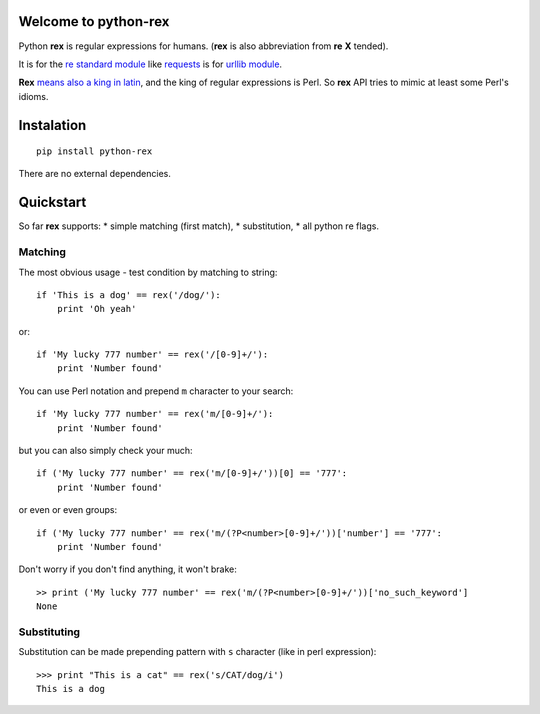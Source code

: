 Welcome to python-rex
=====================

.. image:: https://pypip.in/v/python-rex/badge.png
   :target: https://crate.io/packages/python-rex
.. image:: https://pypip.in/d/python-rex/badge.png
   :target: https://crate.io/packages/python-rex  
.. image:: https://travis-ci.org/cypreess/python-rex.png?branch=master
   :target: https://travis-ci.org/cypreess/python-rex
   
   
Python **rex** is regular expressions for humans. (**rex** is also abbreviation from **re** **X** tended).

It is for the `re standard module <http://docs.python.org/2/library/index.html>`_ like
`requests <http://docs.python-requests.org/en/latest/>`_ is for `urllib module <http://docs.python.org/2/library/urllib.html>`_.

**Rex** `means also a king in latin <http://en.wikipedia.org/wiki/Rex>`_, and the king of regular expressions is Perl. 
So **rex** API tries to mimic at least some Perl's idioms.

Instalation
===========

::

    pip install python-rex

There are no external dependencies. 

Quickstart
==========

So far **rex** supports:
* simple matching (first match),
* substitution,
* all python re flags.

Matching 
--------

The most obvious usage - test condition by matching to string::

    if 'This is a dog' == rex('/dog/'):
        print 'Oh yeah'


or::

    if 'My lucky 777 number' == rex('/[0-9]+/'):
        print 'Number found'


You can use Perl notation and prepend ``m`` character to your search::


    if 'My lucky 777 number' == rex('m/[0-9]+/'):
        print 'Number found'


but you can also simply check your much::


    if ('My lucky 777 number' == rex('m/[0-9]+/'))[0] == '777':
        print 'Number found'

or even or even groups::


    if ('My lucky 777 number' == rex('m/(?P<number>[0-9]+/'))['number'] == '777':
        print 'Number found'


Don't worry if you don't find anything, it won't brake::

    >> print ('My lucky 777 number' == rex('m/(?P<number>[0-9]+/'))['no_such_keyword']
    None

Substituting
------------

Substitution can be made prepending pattern with ``s`` character (like in perl expression)::

    >>> print "This is a cat" == rex('s/CAT/dog/i')
    This is a dog

